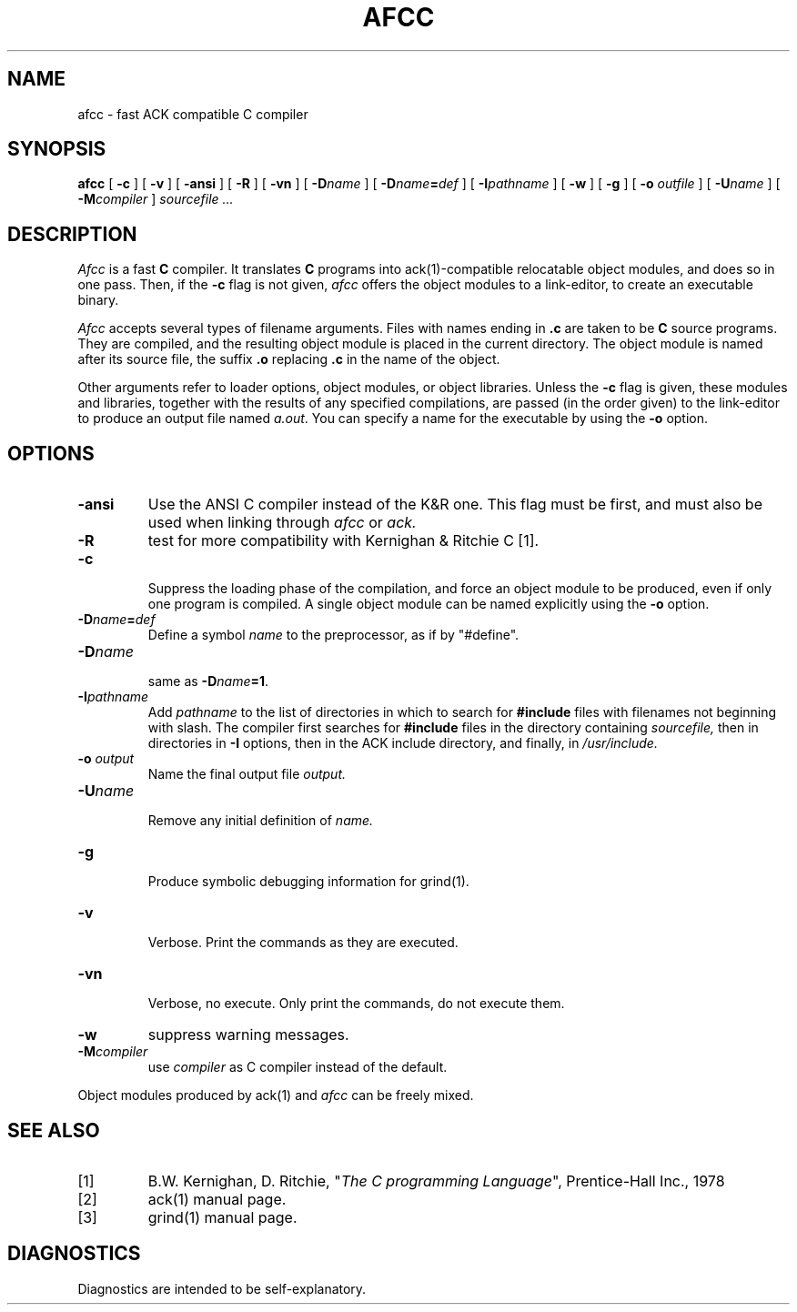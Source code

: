 .TH AFCC 1
.SH NAME
afcc \- fast ACK compatible C compiler
.SH SYNOPSIS
.B afcc
[
.B \-c
]
[
.B \-v
]
[
.B \-ansi
]
[
.B \-R
]
[
.B \-vn
]
[ \fB\-D\fIname\fR ]
[ \fB\-D\fIname\fB=\fIdef\fR ]
[
.BI \-I pathname
]
[
.B \-w
]
[
.B \-g
]
[
.B \-o 
.I outfile
]
[
.BI \-U name
]
[
.BI -M compiler
]
.I sourcefile ...
.SH DESCRIPTION
.LP
.I Afcc
is a fast
.B C
compiler. It translates 
.B C
programs
into ack(1)-compatible relocatable object modules, and does so in one pass.
Then, if the \fB\-c\fP flag is not given,
.I afcc
offers the object modules to a link-editor,
to create an executable binary.
.LP
.I Afcc
accepts several types of filename arguments.  Files with 
names ending in
.B .c
are taken to be 
.B C
source programs. 
They are compiled, and the resulting object module is placed in the current
directory.
The object module is named after its source file, the suffix
.B .o
replacing 
.BR .c
in the name of the object.
.LP
Other arguments refer to loader options,
object modules, or object libraries.
Unless the
.B \-c
flag is given, these modules and libraries, together with the results of any
specified compilations, are passed (in the order given) to the
link-editor to produce
an output file named
.IR a.out .
You can specify a name for the executable by using the
.B \-o 
option.
.SH OPTIONS
.LP
.IP \fB\-ansi\fP
Use the ANSI C compiler instead of the K&R one. This flag must be first,
and must also be used when linking through 
.I afcc
or
.I ack.
.IP \fB\-R\fP
test for more compatibility with Kernighan & Ritchie C [1].
.IP \fB\-c\fP
.br
Suppress the loading phase of the compilation, and force an object module to
be produced, even if only one program is compiled.
A single object module can be named explicitly using the
.B \-o
option.
.IP \fB\-D\fIname\fR\fB=\fIdef\fR
Define a symbol
.I name
to the 
preprocessor, as if by "#define".
.IP \fB\-D\fIname\fR
.br
same as \fB\-D\fIname\fB=1\fR.
.IP \fB\-I\fIpathname\fR
.br
Add
.I pathname
to the list of directories in which to search for
.B #include
files with filenames not beginning with slash.
The compiler first searches for
.B #include
files in the directory containing
.I sourcefile,
then in directories in
.B \-I
options, then in the ACK include directory,
and finally, in
.I /usr/include.
.IP "\fB\-o \fIoutput\fR"
Name the final output file
.I output.
.IP \fB\-U\fIname\fR
.br
Remove any initial definition of
.I name.
.IP \fB\-g\fP
.br
Produce symbolic debugging information for grind(1).
.IP \fB\-v\fP
.br
Verbose. Print the commands as they are executed.
.IP \fB\-vn\fP
.br
Verbose, no execute. Only print the commands, do not execute them.
.IP \fB\-w\fP
suppress warning messages.
.IP \fB\-M\fIcompiler\fR
.br
use \fIcompiler\fR as C compiler instead of the default.
.LP
Object modules produced by ack(1) and
.I afcc
can be freely mixed.
.SH "SEE ALSO"
.IP [1]
B.W. Kernighan, D. Ritchie, "\fIThe C programming Language\fP", Prentice-Hall Inc., 1978
.IP [2]
ack(1) manual page.
.IP [3]
grind(1) manual page.
.SH DIAGNOSTICS
Diagnostics are intended to be self-explanatory.
